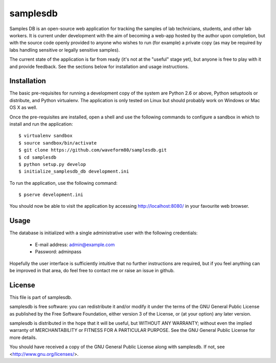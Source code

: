 =========
samplesdb
=========

Samples DB is an open-source web application for tracking the samples of lab
technicians, students, and other lab workers. It is current under development
with the aim of becoming a web-app hosted by the author upon completion, but
with the source code openly provided to anyone who wishes to run (for example)
a private copy (as may be required by labs handling sensitive or legally
sensitive samples).

The current state of the application is far from ready (it's not at the
"useful" stage yet), but anyone is free to play with it and provide feedback.
See the sections below for installation and usage instructions.


Installation
============

The basic pre-requisites for running a development copy of the system are
Python 2.6 or above, Python setuptools or distribute, and Python virtualenv.
The application is only tested on Linux but should probably work on Windows
or Mac OS X as well.

Once the pre-requisites are installed, open a shell and use the following
commands to configure a sandbox in which to install and run the application::

    $ virtualenv sandbox
    $ source sandbox/bin/activate
    $ git clone https://github.com/waveform80/samplesdb.git
    $ cd samplesdb
    $ python setup.py develop
    $ initialize_samplesdb_db development.ini

To run the application, use the following command::

    $ pserve development.ini

You should now be able to visit the application by accessing
http://localhost:8080/ in your favourite web browser.


Usage
=====

The database is initialized with a single administrative user with the
following credentials:

 * E-mail address: admin@example.com

 * Password: adminpass

Hopefully the user interface is sufficiently intuitive that no further
instructions are required, but if you feel anything can be improved in that
area, do feel free to contact me or raise an issue in github.


License
=======

This file is part of samplesdb.

samplesdb is free software: you can redistribute it and/or modify it under the
terms of the GNU General Public License as published by the Free Software
Foundation, either version 3 of the License, or (at your option) any later
version.

samplesdb is distributed in the hope that it will be useful, but WITHOUT ANY
WARRANTY; without even the implied warranty of MERCHANTABILITY or FITNESS FOR
A PARTICULAR PURPOSE.  See the GNU General Public License for more details.

You should have received a copy of the GNU General Public License along with
samplesdb.  If not, see <http://www.gnu.org/licenses/>.

